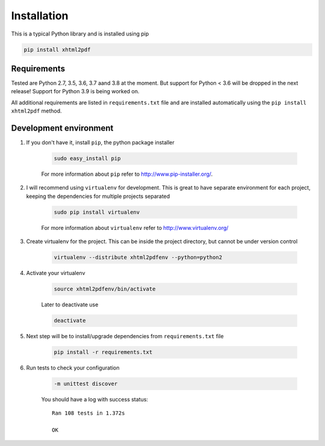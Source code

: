 
Installation
============

This is a typical Python library and is installed using pip

.. code:: bash

    pip install xhtml2pdf

Requirements
--------------

Tested are Python 2.7, 3.5, 3.6, 3.7 aand 3.8 at the moment. But support for Python < 3.6 will be dropped in the next release! Support for Python 3.9 is being worked on.

All additional requirements are listed in ``requirements.txt`` file and are
installed automatically using the ``pip install xhtml2pdf`` method.


Development environment
---------------------------

#. If you don't have it, install ``pip``, the python package installer

    .. code:: bash

        sudo easy_install pip

    For more information about ``pip`` refer to http://www.pip-installer.org/.

#. I will recommend using ``virtualenv`` for development. This is great to have separate environment for
   each project, keeping the dependencies for multiple projects separated

    .. code:: bash

        sudo pip install virtualenv


    For more information about ``virtualenv`` refer to http://www.virtualenv.org/

#. Create virtualenv for the project. This can be inside the project directory, but cannot be under
   version control

    .. code:: bash

        virtualenv --distribute xhtml2pdfenv --python=python2

#. Activate your virtualenv

    .. code:: bash

        source xhtml2pdfenv/bin/activate

    Later to deactivate use

    .. code:: bash

        deactivate

#. Next step will be to install/upgrade dependencies from ``requirements.txt`` file

    .. code:: bash

        pip install -r requirements.txt

#. Run tests to check your configuration

    .. code:: bash

        -m unittest discover

    You should have a log with success status::

        Ran 108 tests in 1.372s

        OK


